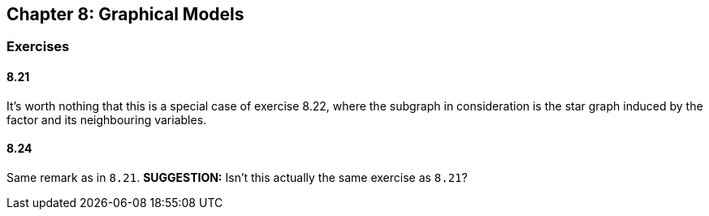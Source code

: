 == Chapter 8: Graphical Models

=== Exercises

==== 8.21

It's worth nothing that this is a special case of exercise 8.22, where the subgraph in consideration is the star graph induced by the factor and its neighbouring variables.


==== 8.24

Same remark as in `8.21`. **SUGGESTION:** Isn't this actually the same exercise as `8.21`?
